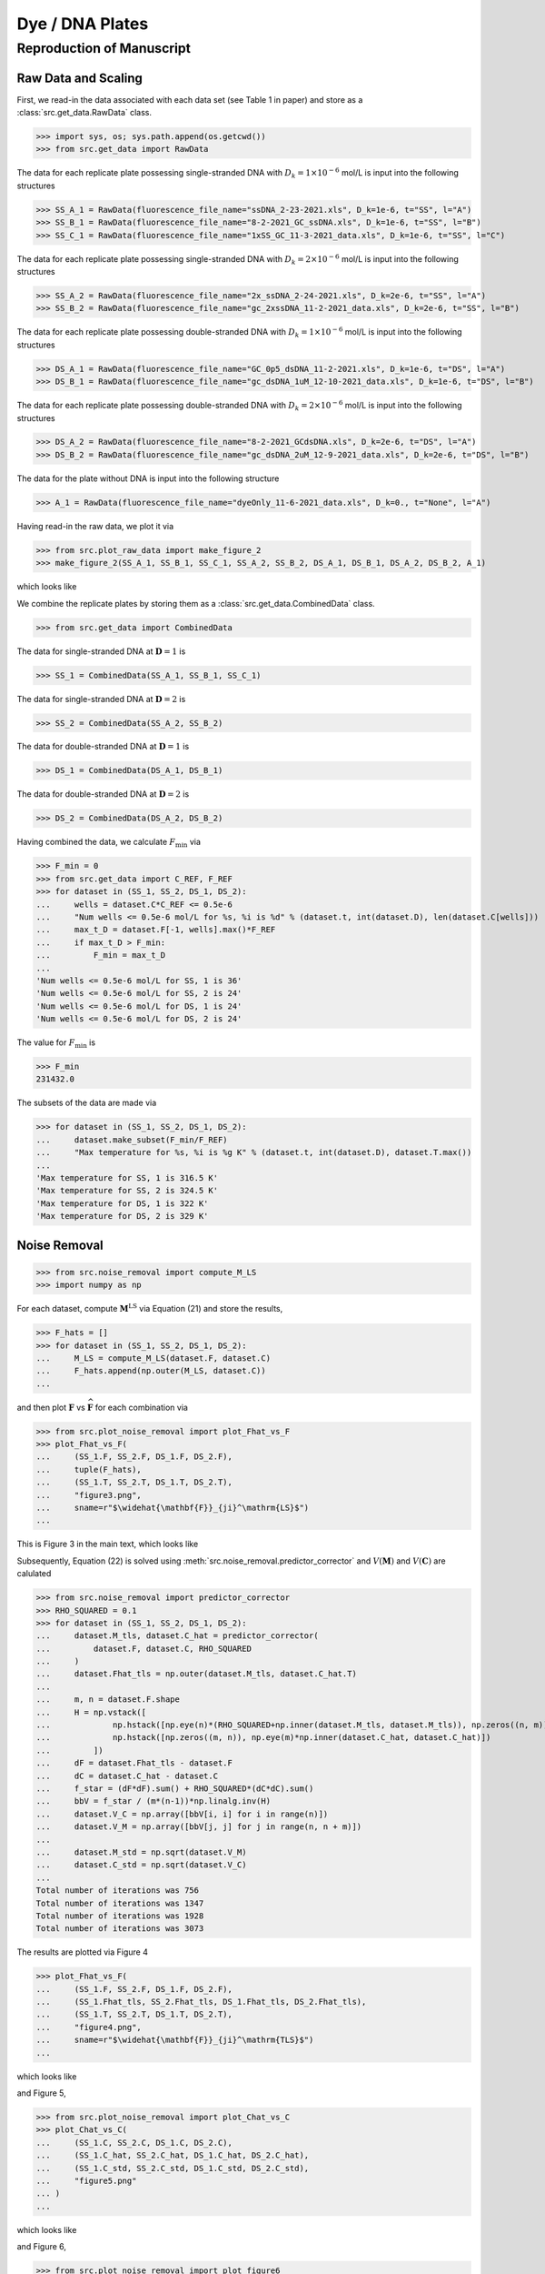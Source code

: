 Dye / DNA Plates
================


Reproduction of Manuscript
--------------------------

Raw Data and Scaling
....................

First, we read-in the data associated 
with each data set (see Table 1 in paper)
and store as a :class:`src.get_data.RawData` class.


>>> import sys, os; sys.path.append(os.getcwd())
>>> from src.get_data import RawData

The data for 
each replicate plate 
possessing single-stranded DNA with :math:`D_k=1\times10^{-6}` mol/L is
input into the following structures

>>> SS_A_1 = RawData(fluorescence_file_name="ssDNA_2-23-2021.xls", D_k=1e-6, t="SS", l="A")
>>> SS_B_1 = RawData(fluorescence_file_name="8-2-2021_GC_ssDNA.xls", D_k=1e-6, t="SS", l="B")
>>> SS_C_1 = RawData(fluorescence_file_name="1xSS_GC_11-3-2021_data.xls", D_k=1e-6, t="SS", l="C")

The data for 
each replicate plate 
possessing single-stranded DNA with :math:`D_k=2\times10^{-6}` mol/L is
input into the following structures

>>> SS_A_2 = RawData(fluorescence_file_name="2x_ssDNA_2-24-2021.xls", D_k=2e-6, t="SS", l="A")
>>> SS_B_2 = RawData(fluorescence_file_name="gc_2xssDNA_11-2-2021_data.xls", D_k=2e-6, t="SS", l="B")

The data for 
each replicate plate 
possessing double-stranded DNA with :math:`D_k=1\times10^{-6}` mol/L is
input into the following structures

>>> DS_A_1 = RawData(fluorescence_file_name="GC_0p5_dsDNA_11-2-2021.xls", D_k=1e-6, t="DS", l="A")
>>> DS_B_1 = RawData(fluorescence_file_name="gc_dsDNA_1uM_12-10-2021_data.xls", D_k=1e-6, t="DS", l="B")

The data for 
each replicate plate 
possessing double-stranded DNA with :math:`D_k=2\times10^{-6}` mol/L is
input into the following structures

>>> DS_A_2 = RawData(fluorescence_file_name="8-2-2021_GCdsDNA.xls", D_k=2e-6, t="DS", l="A")
>>> DS_B_2 = RawData(fluorescence_file_name="gc_dsDNA_2uM_12-9-2021_data.xls", D_k=2e-6, t="DS", l="B")

The data for the plate 
without DNA
is input into the following structure

>>> A_1 = RawData(fluorescence_file_name="dyeOnly_11-6-2021_data.xls", D_k=0., t="None", l="A")

Having read-in the raw data, we plot it via

>>> from src.plot_raw_data import make_figure_2
>>> make_figure_2(SS_A_1, SS_B_1, SS_C_1, SS_A_2, SS_B_2, DS_A_1, DS_B_1, DS_A_2, DS_B_2, A_1)

which looks like

.. image:: ../../out/figure2.png
    :width: 400
    :alt: Figure 2 of manuscript
    :align: center

We combine the replicate plates by storing them as a
:class:`src.get_data.CombinedData` class.

>>> from src.get_data import CombinedData

The data for single-stranded DNA at :math:`\mathbf{D}=1` is 

>>> SS_1 = CombinedData(SS_A_1, SS_B_1, SS_C_1)

The data for single-stranded DNA at :math:`\mathbf{D}=2` is 

>>> SS_2 = CombinedData(SS_A_2, SS_B_2)

The data for double-stranded DNA at :math:`\mathbf{D}=1` is 

>>> DS_1 = CombinedData(DS_A_1, DS_B_1)

The data for double-stranded DNA at :math:`\mathbf{D}=2` is 

>>> DS_2 = CombinedData(DS_A_2, DS_B_2)


Having combined the data, we calculate :math:`F_\mathrm{min}` via

>>> F_min = 0
>>> from src.get_data import C_REF, F_REF
>>> for dataset in (SS_1, SS_2, DS_1, DS_2):
...     wells = dataset.C*C_REF <= 0.5e-6
...     "Num wells <= 0.5e-6 mol/L for %s, %i is %d" % (dataset.t, int(dataset.D), len(dataset.C[wells]))
...     max_t_D = dataset.F[-1, wells].max()*F_REF
...     if max_t_D > F_min:
...         F_min = max_t_D
...
'Num wells <= 0.5e-6 mol/L for SS, 1 is 36'
'Num wells <= 0.5e-6 mol/L for SS, 2 is 24'
'Num wells <= 0.5e-6 mol/L for DS, 1 is 24'
'Num wells <= 0.5e-6 mol/L for DS, 2 is 24'


The value for :math:`F_\mathrm{min}` is

>>> F_min
231432.0

The subsets of the data are made via

>>> for dataset in (SS_1, SS_2, DS_1, DS_2):
...     dataset.make_subset(F_min/F_REF)
...     "Max temperature for %s, %i is %g K" % (dataset.t, int(dataset.D), dataset.T.max())
...
'Max temperature for SS, 1 is 316.5 K'
'Max temperature for SS, 2 is 324.5 K'
'Max temperature for DS, 1 is 322 K'
'Max temperature for DS, 2 is 329 K'

Noise Removal
.............


>>> from src.noise_removal import compute_M_LS
>>> import numpy as np

For each dataset, compute :math:`\mathbf{M}^\mathrm{LS}` via Equation (21)
and store the results,

>>> F_hats = []
>>> for dataset in (SS_1, SS_2, DS_1, DS_2):
...     M_LS = compute_M_LS(dataset.F, dataset.C)
...     F_hats.append(np.outer(M_LS, dataset.C))
...

and then plot :math:`\mathbf{F}` vs :math:`\widehat{\mathbf{F}}` for
each combination via

>>> from src.plot_noise_removal import plot_Fhat_vs_F
>>> plot_Fhat_vs_F(
...     (SS_1.F, SS_2.F, DS_1.F, DS_2.F), 
...     tuple(F_hats),
...     (SS_1.T, SS_2.T, DS_1.T, DS_2.T), 
...     "figure3.png", 
...     sname=r"$\widehat{\mathbf{F}}_{ji}^\mathrm{LS}$")
...

This is Figure 3 in the main text, which looks like

.. image:: ../../out/figure3.png
    :width: 400
    :alt: Figure 3 of manuscript
    :align: center


Subsequently, Equation (22) is solved
using :meth:`src.noise_removal.predictor_corrector`
and :math:`V(\mathbf{M})` and :math:`V(\mathbf{C})`
are calulated 


>>> from src.noise_removal import predictor_corrector
>>> RHO_SQUARED = 0.1
>>> for dataset in (SS_1, SS_2, DS_1, DS_2):
...     dataset.M_tls, dataset.C_hat = predictor_corrector(
...         dataset.F, dataset.C, RHO_SQUARED
...     )
...     dataset.Fhat_tls = np.outer(dataset.M_tls, dataset.C_hat.T)
...     
...     m, n = dataset.F.shape
...     H = np.vstack([
...             np.hstack([np.eye(n)*(RHO_SQUARED+np.inner(dataset.M_tls, dataset.M_tls)), np.zeros((n, m))]),
...             np.hstack([np.zeros((m, n)), np.eye(m)*np.inner(dataset.C_hat, dataset.C_hat)])
...         ])
...     dF = dataset.Fhat_tls - dataset.F
...     dC = dataset.C_hat - dataset.C
...     f_star = (dF*dF).sum() + RHO_SQUARED*(dC*dC).sum()
...     bbV = f_star / (m*(n-1))*np.linalg.inv(H)
...     dataset.V_C = np.array([bbV[i, i] for i in range(n)])
...     dataset.V_M = np.array([bbV[j, j] for j in range(n, n + m)])
...
...     dataset.M_std = np.sqrt(dataset.V_M)
...     dataset.C_std = np.sqrt(dataset.V_C)
...
Total number of iterations was 756
Total number of iterations was 1347
Total number of iterations was 1928
Total number of iterations was 3073

The results are plotted via Figure 4

>>> plot_Fhat_vs_F(
...     (SS_1.F, SS_2.F, DS_1.F, DS_2.F),
...     (SS_1.Fhat_tls, SS_2.Fhat_tls, DS_1.Fhat_tls, DS_2.Fhat_tls),
...     (SS_1.T, SS_2.T, DS_1.T, DS_2.T), 
...     "figure4.png", 
...     sname=r"$\widehat{\mathbf{F}}_{ji}^\mathrm{TLS}$")
...

which looks like

.. image:: ../../out/figure4.png
    :width: 400
    :alt: Figure 4 of manuscript
    :align: center

and Figure 5,

>>> from src.plot_noise_removal import plot_Chat_vs_C
>>> plot_Chat_vs_C(
...     (SS_1.C, SS_2.C, DS_1.C, DS_2.C), 
...     (SS_1.C_hat, SS_2.C_hat, DS_1.C_hat, DS_2.C_hat), 
...     (SS_1.C_std, SS_2.C_std, DS_1.C_std, DS_2.C_std), 
...     "figure5.png"
... )
...

which looks like

.. image:: ../../out/figure5.png
    :width: 400
    :alt: Figure 5 of manuscript
    :align: center

and Figure 6,

>>> from src.plot_noise_removal import plot_figure6
>>> plot_figure6(
...     (SS_1.M_tls, SS_2.M_tls, DS_1.M_tls, DS_2.M_tls),
...     (SS_1.M_std, SS_2.M_std, DS_1.M_std, DS_2.M_std),
...     (SS_1.T, SS_2.T, DS_1.T, DS_2.T)
... )
...

which looks like

.. image:: ../../out/figure6.png
    :width: 400
    :alt: Figure 6 of manuscript
    :align: center

Parameter Extraction
....................

First, we combine the DNA
concentrations associated with each DNA type
into an instance of :class:`src.parameter_extraction.Parameters`

>>> from src.parameter_extraction import Parameters
>>> SS = Parameters(SS_1, SS_2)
>>> DS = Parameters(DS_1, DS_2)

These instances now perform all parameter calculations;
we can readily plot the Figure 7 as

>>> from src.plot_params import plot_figure7
>>> plot_figure7(
...     SS.T, SS.get_f(), SS.get_K(), SS.get_f_std(), SS.get_K_std(),
...     DS.T, DS.get_f(), DS.get_K(), DS.get_f_std(), DS.get_K_std(),
... )
...

which looks like

.. image:: ../../out/figure7.png
    :width: 400
    :alt: Figure 7 of manuscript
    :align: center

and Figure 8,

>>> from src.plot_params import plot_figure8
>>> plot_figure8(SS, DS)
dg_SS at 295.00 K is -32.682584 +/- 0.088140
dg_DS at 295.00 K is -34.608172 +/- 0.108761

which looks like

.. image:: ../../out/figure8.png
    :width: 400
    :alt: Figure 8 of manuscript
    :align: center

Supplementary Figures
.....................

Figure S1 is made via

>>> from src.plot_raw_data import make_figure_S1
>>> make_figure_S1()

Figures S2, S3, S4 are made via

>>> from src.plot_params import plot_figure7, plot_figure8, plot_figure_S2, plot_figure_S3, plot_figure_S4, plot_figure_S5
>>> plot_figure_S2(SS_1, SS_2, DS_1, DS_2)
>>> plot_figure_S3(SS, DS)
>>> plot_figure_S4(SS, DS)

Figure S5 is made via

>>> from src.parameter_extraction import calculate_relative_brightness, calculate_relative_brightness_err
>>> rb = calculate_relative_brightness(SS.get_f(), DS.get_f())
>>> d_rb = calculate_relative_brightness_err(SS.M1, SS.M2, DS.M1, DS.M2,
...     SS.V_M1, SS.V_M2, DS.V_M1, DS.V_M2)
>>> plot_figure_S5(SS.T, rb, d_rb)